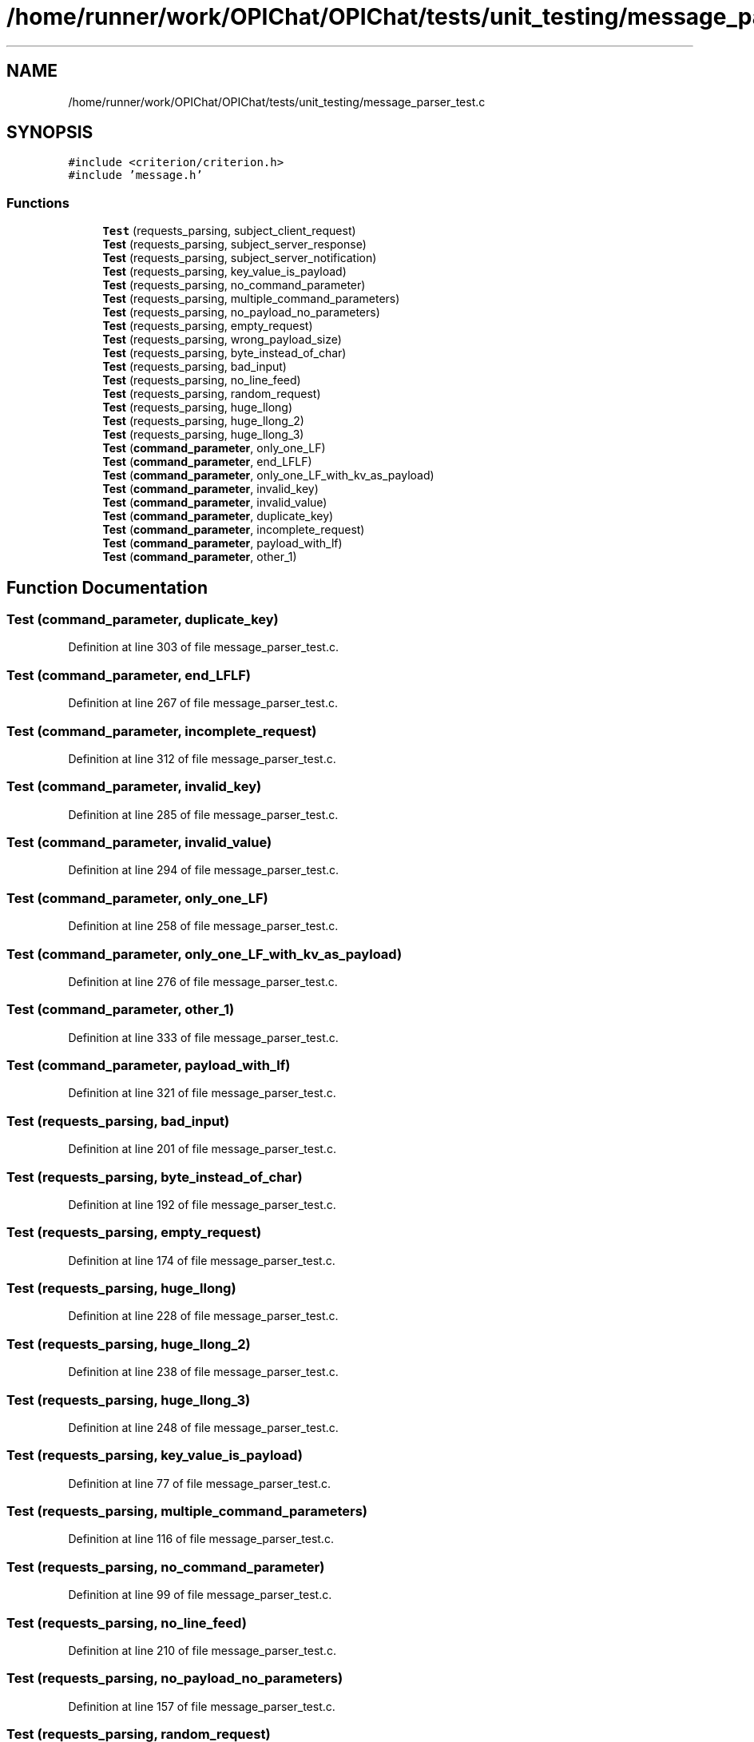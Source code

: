 .TH "/home/runner/work/OPIChat/OPIChat/tests/unit_testing/message_parser_test.c" 3 "Wed Feb 9 2022" "OPIchat" \" -*- nroff -*-
.ad l
.nh
.SH NAME
/home/runner/work/OPIChat/OPIChat/tests/unit_testing/message_parser_test.c
.SH SYNOPSIS
.br
.PP
\fC#include <criterion/criterion\&.h>\fP
.br
\fC#include 'message\&.h'\fP
.br

.SS "Functions"

.in +1c
.ti -1c
.RI "\fBTest\fP (requests_parsing, subject_client_request)"
.br
.ti -1c
.RI "\fBTest\fP (requests_parsing, subject_server_response)"
.br
.ti -1c
.RI "\fBTest\fP (requests_parsing, subject_server_notification)"
.br
.ti -1c
.RI "\fBTest\fP (requests_parsing, key_value_is_payload)"
.br
.ti -1c
.RI "\fBTest\fP (requests_parsing, no_command_parameter)"
.br
.ti -1c
.RI "\fBTest\fP (requests_parsing, multiple_command_parameters)"
.br
.ti -1c
.RI "\fBTest\fP (requests_parsing, no_payload_no_parameters)"
.br
.ti -1c
.RI "\fBTest\fP (requests_parsing, empty_request)"
.br
.ti -1c
.RI "\fBTest\fP (requests_parsing, wrong_payload_size)"
.br
.ti -1c
.RI "\fBTest\fP (requests_parsing, byte_instead_of_char)"
.br
.ti -1c
.RI "\fBTest\fP (requests_parsing, bad_input)"
.br
.ti -1c
.RI "\fBTest\fP (requests_parsing, no_line_feed)"
.br
.ti -1c
.RI "\fBTest\fP (requests_parsing, random_request)"
.br
.ti -1c
.RI "\fBTest\fP (requests_parsing, huge_llong)"
.br
.ti -1c
.RI "\fBTest\fP (requests_parsing, huge_llong_2)"
.br
.ti -1c
.RI "\fBTest\fP (requests_parsing, huge_llong_3)"
.br
.ti -1c
.RI "\fBTest\fP (\fBcommand_parameter\fP, only_one_LF)"
.br
.ti -1c
.RI "\fBTest\fP (\fBcommand_parameter\fP, end_LFLF)"
.br
.ti -1c
.RI "\fBTest\fP (\fBcommand_parameter\fP, only_one_LF_with_kv_as_payload)"
.br
.ti -1c
.RI "\fBTest\fP (\fBcommand_parameter\fP, invalid_key)"
.br
.ti -1c
.RI "\fBTest\fP (\fBcommand_parameter\fP, invalid_value)"
.br
.ti -1c
.RI "\fBTest\fP (\fBcommand_parameter\fP, duplicate_key)"
.br
.ti -1c
.RI "\fBTest\fP (\fBcommand_parameter\fP, incomplete_request)"
.br
.ti -1c
.RI "\fBTest\fP (\fBcommand_parameter\fP, payload_with_lf)"
.br
.ti -1c
.RI "\fBTest\fP (\fBcommand_parameter\fP, other_1)"
.br
.in -1c
.SH "Function Documentation"
.PP 
.SS "Test (\fBcommand_parameter\fP, duplicate_key)"

.PP
Definition at line 303 of file message_parser_test\&.c\&.
.SS "Test (\fBcommand_parameter\fP, end_LFLF)"

.PP
Definition at line 267 of file message_parser_test\&.c\&.
.SS "Test (\fBcommand_parameter\fP, incomplete_request)"

.PP
Definition at line 312 of file message_parser_test\&.c\&.
.SS "Test (\fBcommand_parameter\fP, invalid_key)"

.PP
Definition at line 285 of file message_parser_test\&.c\&.
.SS "Test (\fBcommand_parameter\fP, invalid_value)"

.PP
Definition at line 294 of file message_parser_test\&.c\&.
.SS "Test (\fBcommand_parameter\fP, only_one_LF)"

.PP
Definition at line 258 of file message_parser_test\&.c\&.
.SS "Test (\fBcommand_parameter\fP, only_one_LF_with_kv_as_payload)"

.PP
Definition at line 276 of file message_parser_test\&.c\&.
.SS "Test (\fBcommand_parameter\fP, other_1)"

.PP
Definition at line 333 of file message_parser_test\&.c\&.
.SS "Test (\fBcommand_parameter\fP, payload_with_lf)"

.PP
Definition at line 321 of file message_parser_test\&.c\&.
.SS "Test (requests_parsing, bad_input)"

.PP
Definition at line 201 of file message_parser_test\&.c\&.
.SS "Test (requests_parsing, byte_instead_of_char)"

.PP
Definition at line 192 of file message_parser_test\&.c\&.
.SS "Test (requests_parsing, empty_request)"

.PP
Definition at line 174 of file message_parser_test\&.c\&.
.SS "Test (requests_parsing, huge_llong)"

.PP
Definition at line 228 of file message_parser_test\&.c\&.
.SS "Test (requests_parsing, huge_llong_2)"

.PP
Definition at line 238 of file message_parser_test\&.c\&.
.SS "Test (requests_parsing, huge_llong_3)"

.PP
Definition at line 248 of file message_parser_test\&.c\&.
.SS "Test (requests_parsing, key_value_is_payload)"

.PP
Definition at line 77 of file message_parser_test\&.c\&.
.SS "Test (requests_parsing, multiple_command_parameters)"

.PP
Definition at line 116 of file message_parser_test\&.c\&.
.SS "Test (requests_parsing, no_command_parameter)"

.PP
Definition at line 99 of file message_parser_test\&.c\&.
.SS "Test (requests_parsing, no_line_feed)"

.PP
Definition at line 210 of file message_parser_test\&.c\&.
.SS "Test (requests_parsing, no_payload_no_parameters)"

.PP
Definition at line 157 of file message_parser_test\&.c\&.
.SS "Test (requests_parsing, random_request)"

.PP
Definition at line 219 of file message_parser_test\&.c\&.
.SS "Test (requests_parsing, subject_client_request)"

.PP
Definition at line 5 of file message_parser_test\&.c\&.
.SS "Test (requests_parsing, subject_server_notification)"

.PP
Definition at line 49 of file message_parser_test\&.c\&.
.SS "Test (requests_parsing, subject_server_response)"

.PP
Definition at line 27 of file message_parser_test\&.c\&.
.SS "Test (requests_parsing, wrong_payload_size)"

.PP
Definition at line 183 of file message_parser_test\&.c\&.
.SH "Author"
.PP 
Generated automatically by Doxygen for OPIchat from the source code\&.
